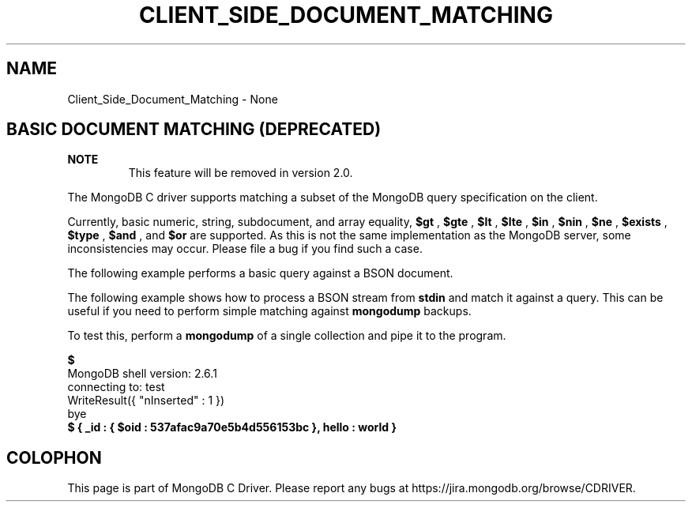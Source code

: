 .\" This manpage is Copyright (C) 2016 MongoDB, Inc.
.\" 
.\" Permission is granted to copy, distribute and/or modify this document
.\" under the terms of the GNU Free Documentation License, Version 1.3
.\" or any later version published by the Free Software Foundation;
.\" with no Invariant Sections, no Front-Cover Texts, and no Back-Cover Texts.
.\" A copy of the license is included in the section entitled "GNU
.\" Free Documentation License".
.\" 
.TH "CLIENT_SIDE_DOCUMENT_MATCHING" "3" "2016\(hy03\(hy30" "MongoDB C Driver"
.SH NAME
Client_Side_Document_Matching \- None
.SH "BASIC DOCUMENT MATCHING (DEPRECATED)"


.B NOTE
.RS
This feature will be removed in version 2.0.
.RE

The MongoDB C driver supports matching a subset of the MongoDB query specification on the client.

Currently, basic numeric, string, subdocument, and array equality,
.B $gt
,
.B $gte
,
.B $lt
,
.B $lte
,
.B $in
,
.B $nin
,
.B $ne
,
.B $exists
,
.B $type
,
.B $and
, and
.B $or
are supported. As this is not the same implementation as the MongoDB server, some inconsistencies may occur. Please file a bug if you find such a case.

The following example performs a basic query against a BSON document.


The following example shows how to process a BSON stream from
.B stdin
and match it against a query. This can be useful if you need to perform simple matching against
.B mongodump
backups.


To test this, perform a
.B mongodump
of a single collection and pipe it to the program.

.B $ 
.nf
MongoDB shell version: 2.6.1
connecting to: test
WriteResult({ "nInserted" : 1 })
bye
.fi
.B $ 
.B { "_id" : { "$oid" : "537afac9a70e5b4d556153bc" }, "hello" : "world" }


.B
.SH COLOPHON
This page is part of MongoDB C Driver.
Please report any bugs at https://jira.mongodb.org/browse/CDRIVER.